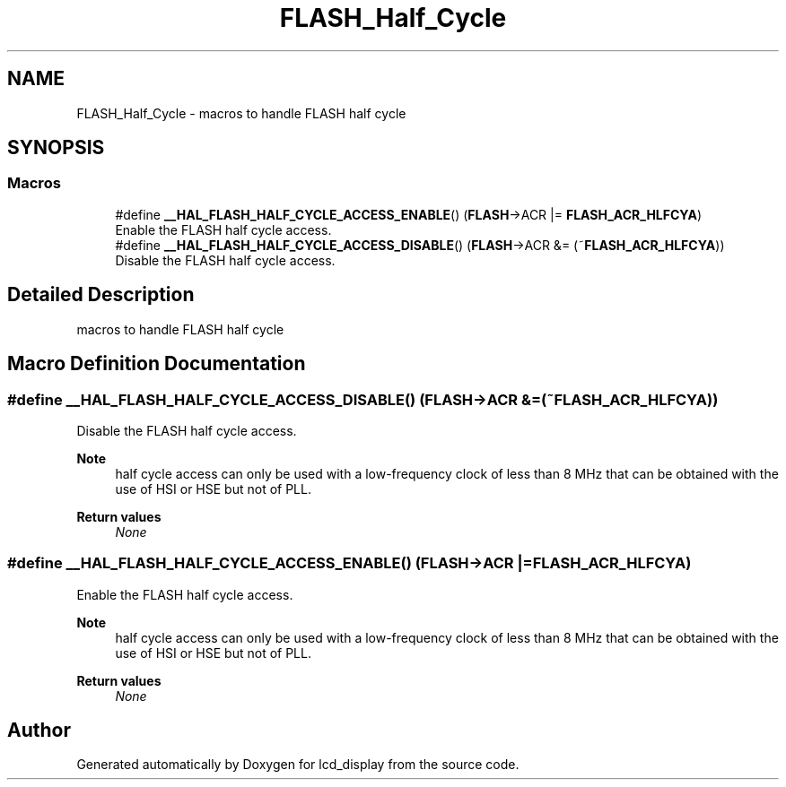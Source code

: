 .TH "FLASH_Half_Cycle" 3 "Thu Oct 29 2020" "lcd_display" \" -*- nroff -*-
.ad l
.nh
.SH NAME
FLASH_Half_Cycle \- macros to handle FLASH half cycle  

.SH SYNOPSIS
.br
.PP
.SS "Macros"

.in +1c
.ti -1c
.RI "#define \fB__HAL_FLASH_HALF_CYCLE_ACCESS_ENABLE\fP()   (\fBFLASH\fP\->ACR |= \fBFLASH_ACR_HLFCYA\fP)"
.br
.RI "Enable the FLASH half cycle access\&. "
.ti -1c
.RI "#define \fB__HAL_FLASH_HALF_CYCLE_ACCESS_DISABLE\fP()   (\fBFLASH\fP\->ACR &= (~\fBFLASH_ACR_HLFCYA\fP))"
.br
.RI "Disable the FLASH half cycle access\&. "
.in -1c
.SH "Detailed Description"
.PP 
macros to handle FLASH half cycle 


.SH "Macro Definition Documentation"
.PP 
.SS "#define __HAL_FLASH_HALF_CYCLE_ACCESS_DISABLE()   (\fBFLASH\fP\->ACR &= (~\fBFLASH_ACR_HLFCYA\fP))"

.PP
Disable the FLASH half cycle access\&. 
.PP
\fBNote\fP
.RS 4
half cycle access can only be used with a low-frequency clock of less than 8 MHz that can be obtained with the use of HSI or HSE but not of PLL\&. 
.RE
.PP
\fBReturn values\fP
.RS 4
\fINone\fP 
.RE
.PP

.SS "#define __HAL_FLASH_HALF_CYCLE_ACCESS_ENABLE()   (\fBFLASH\fP\->ACR |= \fBFLASH_ACR_HLFCYA\fP)"

.PP
Enable the FLASH half cycle access\&. 
.PP
\fBNote\fP
.RS 4
half cycle access can only be used with a low-frequency clock of less than 8 MHz that can be obtained with the use of HSI or HSE but not of PLL\&. 
.RE
.PP
\fBReturn values\fP
.RS 4
\fINone\fP 
.RE
.PP

.SH "Author"
.PP 
Generated automatically by Doxygen for lcd_display from the source code\&.

